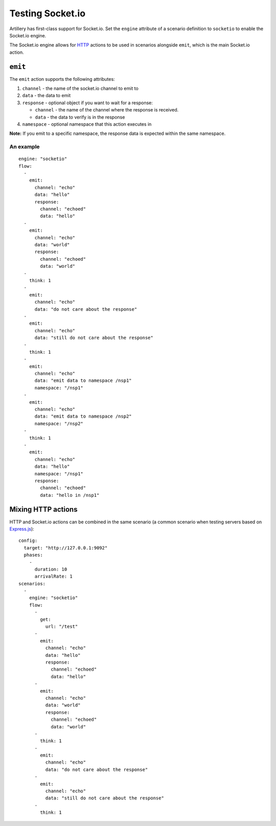 Testing Socket.io
*****************

Artillery has first-class support for Socket.io. Set the ``engine`` attribute of a scenario definition to ``socketio`` to enable the Socket.io engine.

The Socket.io engine allows for `HTTP <testing_http.html>`_ actions to be used in scenarios alongside ``emit``, which is the main Socket.io action.

``emit``
########

The ``emit`` action supports the following attributes:

1. ``channel`` - the name of the socket.io channel to emit to
2. ``data`` - the data to emit
3. ``response`` - optional object if you want to wait for a response:

   - ``channel`` - the name of the channel where the response is received.
   - ``data`` - the data to verify is in the response
4. ``namespace`` - optional namespace that this action executes in

**Note:**
If you emit to a specific namespace, the response data is expected within the same namespace.

An example
~~~~~~~~~~
::

  engine: "socketio"
  flow:
    -
      emit:
        channel: "echo"
        data: "hello"
        response:
          channel: "echoed"
          data: "hello"
    -
      emit:
        channel: "echo"
        data: "world"
        response:
          channel: "echoed"
          data: "world"
    -
      think: 1
    -
      emit:
        channel: "echo"
        data: "do not care about the response"
    -
      emit:
        channel: "echo"
        data: "still do not care about the response"
    -
      think: 1
    -
      emit:
        channel: "echo"
        data: "emit data to namespace /nsp1"
        namespace: "/nsp1"
    -
      emit:
        channel: "echo"
        data: "emit data to namespace /nsp2"
        namespace: "/nsp2"
    -
      think: 1
    -
      emit:
        channel: "echo"
        data: "hello"
        namespace: "/nsp1"
        response:
          channel: "echoed"
          data: "hello in /nsp1"


Mixing HTTP actions
###################

HTTP and Socket.io actions can be combined in the same scenario (a common scenario when testing servers based on `Express.js <http://expressjs.com/>`_):
::

  config:
    target: "http://127.0.0.1:9092"
    phases:
      -
        duration: 10
        arrivalRate: 1
  scenarios:
    -
      engine: "socketio"
      flow:
        -
          get:
            url: "/test"
        -
          emit:
            channel: "echo"
            data: "hello"
            response:
              channel: "echoed"
              data: "hello"
        -
          emit:
            channel: "echo"
            data: "world"
            response:
              channel: "echoed"
              data: "world"
        -
          think: 1
        -
          emit:
            channel: "echo"
            data: "do not care about the response"
        -
          emit:
            channel: "echo"
            data: "still do not care about the response"
        -
          think: 1
